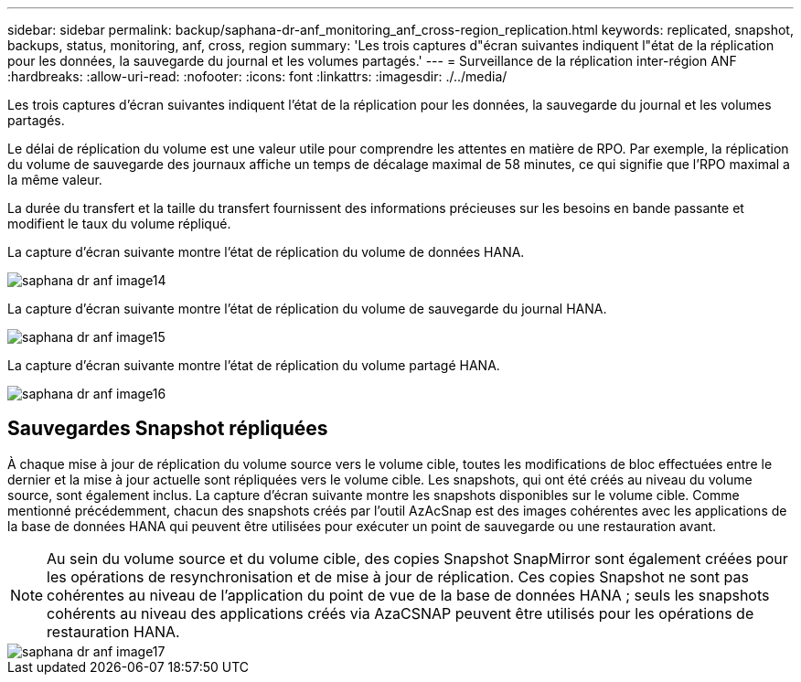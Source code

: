 ---
sidebar: sidebar 
permalink: backup/saphana-dr-anf_monitoring_anf_cross-region_replication.html 
keywords: replicated, snapshot, backups, status, monitoring, anf, cross, region 
summary: 'Les trois captures d"écran suivantes indiquent l"état de la réplication pour les données, la sauvegarde du journal et les volumes partagés.' 
---
= Surveillance de la réplication inter-région ANF
:hardbreaks:
:allow-uri-read: 
:nofooter: 
:icons: font
:linkattrs: 
:imagesdir: ./../media/


[role="lead"]
Les trois captures d'écran suivantes indiquent l'état de la réplication pour les données, la sauvegarde du journal et les volumes partagés.

Le délai de réplication du volume est une valeur utile pour comprendre les attentes en matière de RPO. Par exemple, la réplication du volume de sauvegarde des journaux affiche un temps de décalage maximal de 58 minutes, ce qui signifie que l'RPO maximal a la même valeur.

La durée du transfert et la taille du transfert fournissent des informations précieuses sur les besoins en bande passante et modifient le taux du volume répliqué.

La capture d'écran suivante montre l'état de réplication du volume de données HANA.

image::saphana-dr-anf_image14.png[saphana dr anf image14]

La capture d'écran suivante montre l'état de réplication du volume de sauvegarde du journal HANA.

image::saphana-dr-anf_image15.png[saphana dr anf image15]

La capture d'écran suivante montre l'état de réplication du volume partagé HANA.

image::saphana-dr-anf_image16.png[saphana dr anf image16]



== Sauvegardes Snapshot répliquées

À chaque mise à jour de réplication du volume source vers le volume cible, toutes les modifications de bloc effectuées entre le dernier et la mise à jour actuelle sont répliquées vers le volume cible. Les snapshots, qui ont été créés au niveau du volume source, sont également inclus. La capture d'écran suivante montre les snapshots disponibles sur le volume cible. Comme mentionné précédemment, chacun des snapshots créés par l'outil AzAcSnap est des images cohérentes avec les applications de la base de données HANA qui peuvent être utilisées pour exécuter un point de sauvegarde ou une restauration avant.


NOTE: Au sein du volume source et du volume cible, des copies Snapshot SnapMirror sont également créées pour les opérations de resynchronisation et de mise à jour de réplication. Ces copies Snapshot ne sont pas cohérentes au niveau de l'application du point de vue de la base de données HANA ; seuls les snapshots cohérents au niveau des applications créés via AzaCSNAP peuvent être utilisés pour les opérations de restauration HANA.

image::saphana-dr-anf_image17.png[saphana dr anf image17]
